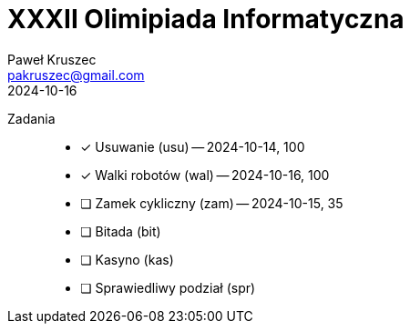 [#readme]
= XXXII Olimipiada Informatyczna
:revdate: 2024-10-16
:author: Paweł Kruszec
:email: pakruszec@gmail.com

Zadania::
* [x] Usuwanie (usu) -- 2024-10-14, 100
* [x] Walki robotów (wal) -- 2024-10-16, 100
* [ ] Zamek cykliczny (zam) -- 2024-10-15, 35
* [ ] Bitada (bit)
* [ ] Kasyno (kas)
* [ ] Sprawiedliwy podział (spr)

[comment]
--

== Walki robotów

Czy istnieje ktoś, kogo nie można pokonać?
Znaleźć największego kota, i zobaczyć czy ktoś jest silniejszy i czy ktoś jest zwinniejszy.

--
